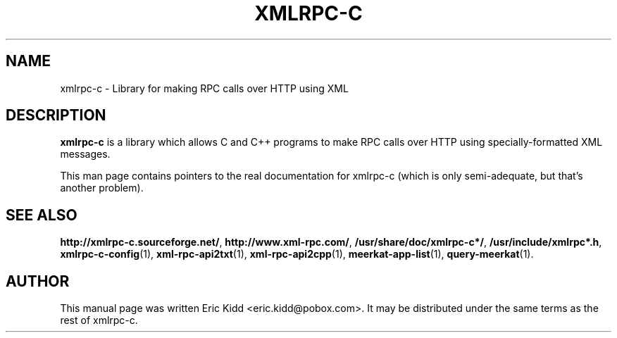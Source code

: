 .\"                                      Hey, EMACS: -*- nroff -*-
.\" First parameter, NAME, should be all caps
.\" Second parameter, SECTION, should be 1-8, maybe w/ subsection
.\" other parameters are allowed: see man(7), man(1)
.TH XMLRPC-C 7 "June 26, 2001"
.\" Please adjust this date whenever revising the manpage.
.\"
.\" Some roff macros, for reference:
.\" .nh        disable hyphenation
.\" .hy        enable hyphenation
.\" .ad l      left justify
.\" .ad b      justify to both left and right margins
.\" .nf        disable filling
.\" .fi        enable filling
.\" .br        insert line break
.\" .sp <n>    insert n+1 empty lines
.\" for manpage-specific macros, see man(7)
.SH NAME
xmlrpc-c \- Library for making RPC calls over HTTP using XML
.SH DESCRIPTION
\fBxmlrpc-c\fP is a library which allows C and C++ programs to make
RPC calls over HTTP using specially-formatted XML messages.

This man page contains pointers to the real documentation for
xmlrpc-c (which is only semi-adequate, but that's another problem).

.SH SEE ALSO
.BR http://xmlrpc-c.sourceforge.net/ ,
.BR http://www.xml-rpc.com/ ,
.BR /usr/share/doc/xmlrpc-c*/ ,
.BR /usr/include/xmlrpc*.h ,
.BR xmlrpc-c-config (1),
.BR xml-rpc-api2txt (1),
.BR xml-rpc-api2cpp (1),
.BR meerkat-app-list (1),
.BR query-meerkat (1).

.SH AUTHOR
This manual page was written Eric Kidd <eric.kidd@pobox.com>.
It may be distributed under the same terms as the rest of xmlrpc-c.
